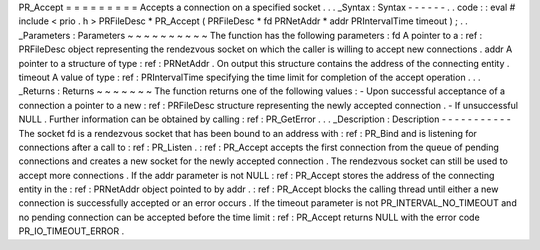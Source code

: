 PR_Accept
=
=
=
=
=
=
=
=
=
Accepts
a
connection
on
a
specified
socket
.
.
.
_Syntax
:
Syntax
-
-
-
-
-
-
.
.
code
:
:
eval
#
include
<
prio
.
h
>
PRFileDesc
*
PR_Accept
(
PRFileDesc
*
fd
PRNetAddr
*
addr
PRIntervalTime
timeout
)
;
.
.
_Parameters
:
Parameters
~
~
~
~
~
~
~
~
~
~
The
function
has
the
following
parameters
:
fd
A
pointer
to
a
:
ref
:
PRFileDesc
object
representing
the
rendezvous
socket
on
which
the
caller
is
willing
to
accept
new
connections
.
addr
A
pointer
to
a
structure
of
type
:
ref
:
PRNetAddr
.
On
output
this
structure
contains
the
address
of
the
connecting
entity
.
timeout
A
value
of
type
:
ref
:
PRIntervalTime
specifying
the
time
limit
for
completion
of
the
accept
operation
.
.
.
_Returns
:
Returns
~
~
~
~
~
~
~
The
function
returns
one
of
the
following
values
:
-
Upon
successful
acceptance
of
a
connection
a
pointer
to
a
new
:
ref
:
PRFileDesc
structure
representing
the
newly
accepted
connection
.
-
If
unsuccessful
NULL
.
Further
information
can
be
obtained
by
calling
:
ref
:
PR_GetError
.
.
.
_Description
:
Description
-
-
-
-
-
-
-
-
-
-
-
The
socket
fd
is
a
rendezvous
socket
that
has
been
bound
to
an
address
with
:
ref
:
PR_Bind
and
is
listening
for
connections
after
a
call
to
:
ref
:
PR_Listen
.
:
ref
:
PR_Accept
accepts
the
first
connection
from
the
queue
of
pending
connections
and
creates
a
new
socket
for
the
newly
accepted
connection
.
The
rendezvous
socket
can
still
be
used
to
accept
more
connections
.
If
the
addr
parameter
is
not
NULL
:
ref
:
PR_Accept
stores
the
address
of
the
connecting
entity
in
the
:
ref
:
PRNetAddr
object
pointed
to
by
addr
.
:
ref
:
PR_Accept
blocks
the
calling
thread
until
either
a
new
connection
is
successfully
accepted
or
an
error
occurs
.
If
the
timeout
parameter
is
not
PR_INTERVAL_NO_TIMEOUT
and
no
pending
connection
can
be
accepted
before
the
time
limit
:
ref
:
PR_Accept
returns
NULL
with
the
error
code
PR_IO_TIMEOUT_ERROR
.
